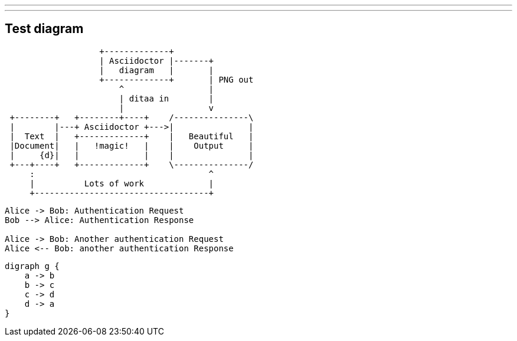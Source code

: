 ---
---

== Test diagram

[ditaa,asciidoctor-diagram-process]
....
                   +-------------+
                   | Asciidoctor |-------+
                   |   diagram   |       |
                   +-------------+       | PNG out
                       ^                 |
                       | ditaa in        |
                       |                 v
 +--------+   +--------+----+    /---------------\
 |        |---+ Asciidoctor +--->|               |
 |  Text  |   +-------------+    |   Beautiful   |
 |Document|   |   !magic!   |    |    Output     |
 |     {d}|   |             |    |               |
 +---+----+   +-------------+    \---------------/
     :                                   ^
     |          Lots of work             |
     +-----------------------------------+
....

[plantuml,auth-protocol]
....
Alice -> Bob: Authentication Request
Bob --> Alice: Authentication Response

Alice -> Bob: Another authentication Request
Alice <-- Bob: another authentication Response
....

[graphviz, dot-example, svg]
----
digraph g {
    a -> b
    b -> c
    c -> d
    d -> a
}
----

